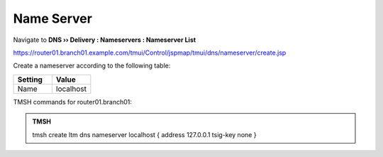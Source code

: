 Name Server
~~~~~~~~~~~~~~~~~~~~~~~~~~~~~~~~~~

Navigate to **DNS  ››  Delivery : Nameservers : Nameserver List**

https://router01.branch01.example.com/tmui/Control/jspmap/tmui/dns/nameserver/create.jsp

.. image:: /_static/class2/create_nameserver_flyout.png

Create a nameserver according to the following table:

.. csv-table::
   :header: "Setting", "Value"
   :widths: 15, 15

   "Name", "localhost"

.. image:: /_static/class2/create_nameserver_localhost.png

TMSH commands for router01.branch01:

.. admonition:: TMSH

   tmsh create ltm dns nameserver localhost { address 127.0.0.1 tsig-key none }
